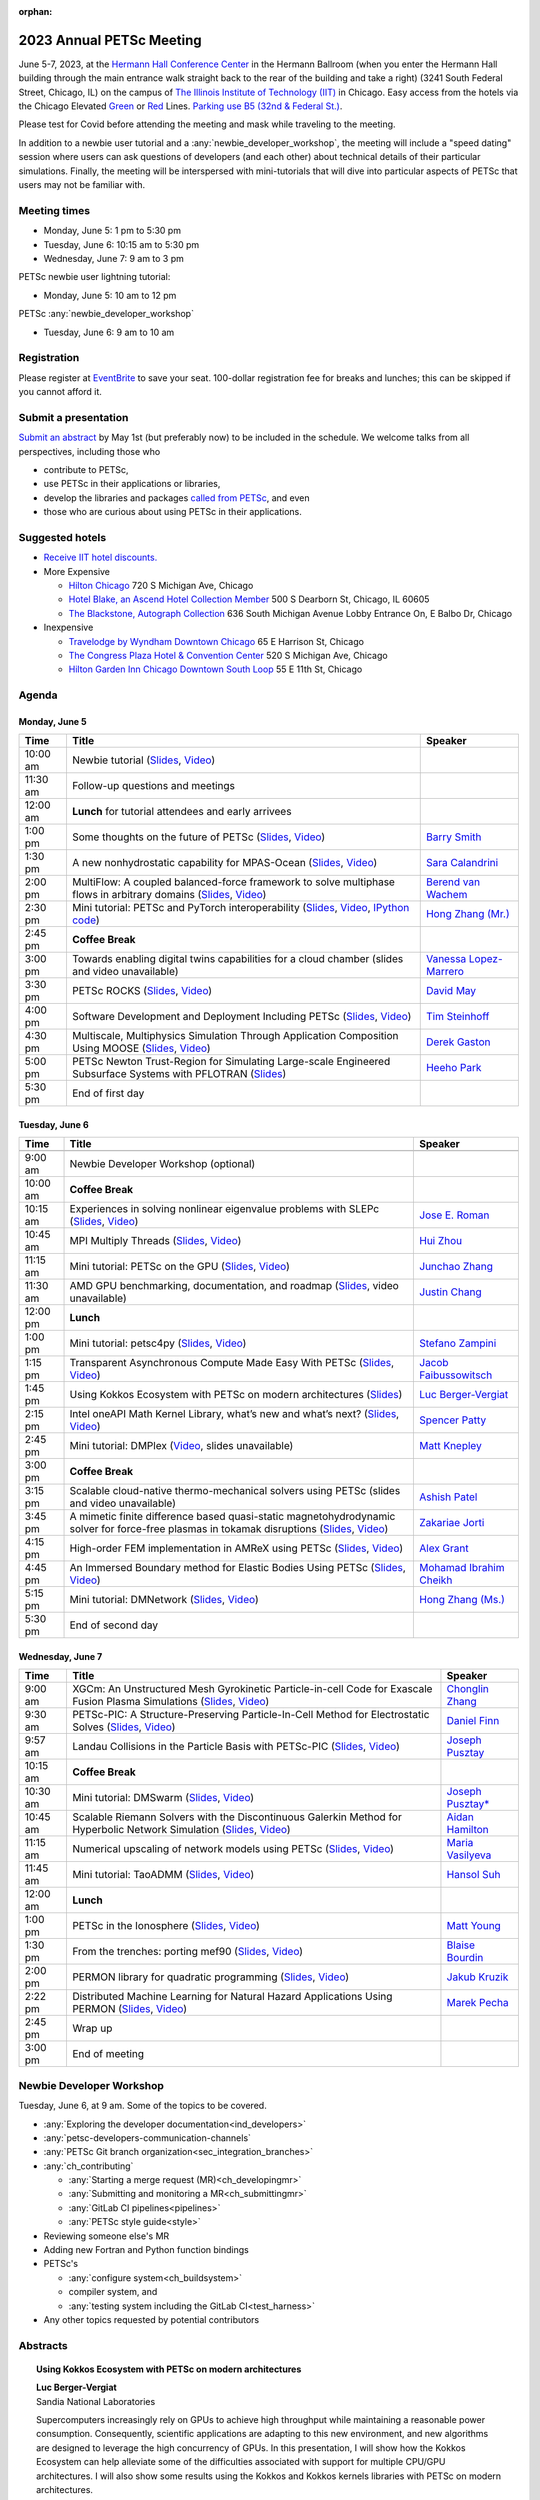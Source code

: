 :orphan:

.. _2023_meeting:


2023 Annual PETSc Meeting
*************************

.. image:: https://petsc.gitlab.io/annual-meetings/2023/GroupPhoto.jpg
  :width: 800
  :alt: PETSc User Meeting 2023 group photo (Hermann Hall, 06/06/2023)

June 5-7, 2023, at the `Hermann Hall Conference Center <https://www.iit.edu/event-services/meeting-spaces/hermann-hall-conference-center>`__
in the Hermann Ballroom (when you enter the Hermann Hall building through the main entrance walk straight back to the rear of the building and take a right)
(3241 South Federal Street, Chicago, IL)
on the campus of `The Illinois Institute of Technology (IIT) <https://www.iit.edu>`__ in Chicago.
Easy access from the hotels via the Chicago Elevated `Green <https://www.transitchicago.com/greenline>`__ or `Red <https://www.transitchicago.com/redline>`__ Lines.
`Parking use B5 (32nd & Federal St.) <https://www.iit.edu/cbsc/parking/visitor-and-event-parking>`__.

Please test for Covid before attending the meeting and
mask while traveling to the meeting.

In addition to a newbie user tutorial and a :any:`newbie_developer_workshop`, the meeting will include a "speed dating" session where users can ask questions of developers (and each other) about technical details of their particular simulations. Finally, the meeting will be interspersed with mini-tutorials that will dive into particular aspects of PETSc that users may not be familiar with.

Meeting times
-------------
* Monday, June 5: 1 pm to 5:30 pm
* Tuesday, June 6: 10:15 am to 5:30 pm
* Wednesday, June 7: 9 am to 3 pm

PETSc newbie user lightning tutorial:

* Monday, June 5: 10 am to 12 pm

PETSc :any:`newbie_developer_workshop`

* Tuesday, June 6: 9 am to 10 am


Registration
------------
Please register at `EventBrite <https://www.eventbrite.com/e/petsc-2023-user-meeting-tickets-494165441137>`__ to save your seat. 100-dollar registration fee for breaks and lunches; this can be skipped if you cannot afford it.

Submit a presentation
---------------------
`Submit an abstract  <https://docs.google.com/forms/d/e/1FAIpQLSesh47RGVb9YD9F1qu4obXSe1X6fn7vVmjewllePBDxBItfOw/viewform>`__ by May 1st (but preferably now) to be included in the schedule.  We welcome talks from all perspectives, including those who

* contribute to PETSc,
* use PETSc in their applications or libraries,
* develop the libraries and packages `called from PETSc <https://petsc.org/release/install/external_software/>`__, and even
* those who are curious about using PETSc in their applications.


Suggested hotels
----------------

* `Receive IIT hotel discounts. <https://www.iit.edu/procurement-services/purchasing/preferred-and-contract-vendors/hotels>`__

* More Expensive

  * `Hilton Chicago <https://www.hilton.com/en/hotels/chichhh-hilton-chicago/?SEO_id=GMB-AMER-HI-CHICHHH&y_source=1_NzIxNzU2LTcxNS1sb2NhdGlvbi53ZWJzaXRl>`__ 720 S Michigan Ave, Chicago

  * `Hotel Blake, an Ascend Hotel Collection Member <https://www.choicehotels.com/illinois/chicago/ascend-hotels/il480>`__   500 S Dearborn St, Chicago, IL 60605

  * `The Blackstone, Autograph Collection <https://www.marriott.com/en-us/hotels/chiab-the-blackstone-autograph-collection/overview/?scid=f2ae0541-1279-4f24-b197-a979c79310b0>`__   636 South Michigan Avenue Lobby Entrance On, E Balbo Dr, Chicago

* Inexpensive

  * `Travelodge by Wyndham Downtown Chicago <https://www.wyndhamhotels.com/travelodge/chicago-illinois/travelodge-hotel-downtown-chicago/overview?CID=LC:TL::GGL:RIO:National:10073&iata=00093796>`__ 65 E Harrison St, Chicago

  * `The Congress Plaza Hotel & Convention Center <https://www.congressplazahotel.com/?utm_source=local-directories&utm_medium=organic&utm_campaign=travelclick-localconnect>`__ 520 S Michigan Ave, Chicago

  * `Hilton Garden Inn Chicago Downtown South Loop <https://www.hilton.com/en/hotels/chidlgi-hilton-garden-inn-chicago-downtown-south-loop/?SEO_id=GMB-AMER-GI-CHIDLGI&y_source=1_MTI2NDg5NzktNzE1LWxvY2F0aW9uLndlYnNpdGU%3D>`__ 55 E 11th St, Chicago

Agenda
----------------

Monday, June 5
^^^^^^^^^^^^^^

+----------+-----------------------------------------------------------------------------------------------------------------------------------------------------------------+---------------------------+
| Time     | Title                                                                                                                                                           | Speaker                   |
+==========+=================================================================================================================================================================+===========================+
| 10:00 am | Newbie tutorial (`Slides <s_00_>`_, `Video <v_00_>`_)                                                                                                           |                           |
+----------+-----------------------------------------------------------------------------------------------------------------------------------------------------------------+---------------------------+
| 11:30 am | Follow-up questions and meetings                                                                                                                                |                           |
+----------+-----------------------------------------------------------------------------------------------------------------------------------------------------------------+---------------------------+
| 12:00 am | **Lunch** for tutorial attendees and early arrivees                                                                                                             |                           |
+----------+-----------------------------------------------------------------------------------------------------------------------------------------------------------------+---------------------------+
| 1:00 pm  | Some thoughts on the future of PETSc (`Slides <s_01_>`_,  `Video <v_01_>`_)                                                                                     | `Barry Smith`_            |
+----------+-----------------------------------------------------------------------------------------------------------------------------------------------------------------+---------------------------+
| 1:30 pm  | A new nonhydrostatic capability for MPAS-Ocean (`Slides <s_02_>`_, `Video <v_02_>`_)                                                                            | `Sara Calandrini`_        |
+----------+-----------------------------------------------------------------------------------------------------------------------------------------------------------------+---------------------------+
| 2:00 pm  | MultiFlow: A coupled balanced-force framework to solve multiphase flows in arbitrary domains (`Slides <s_03_>`_, `Video <v_03_>`_)                              | `Berend van Wachem`_      |
+----------+-----------------------------------------------------------------------------------------------------------------------------------------------------------------+---------------------------+
| 2:30 pm  | Mini tutorial: PETSc and PyTorch interoperability (`Slides <s_04_>`_, `Video <v_04_>`_, `IPython code <c_04_>`_)                                                | `Hong Zhang (Mr.)`_       |
+----------+-----------------------------------------------------------------------------------------------------------------------------------------------------------------+---------------------------+
| 2:45 pm  | **Coffee Break**                                                                                                                                                |                           |
+----------+-----------------------------------------------------------------------------------------------------------------------------------------------------------------+---------------------------+
| 3:00 pm  | Towards enabling digital twins capabilities for a cloud chamber (slides and video unavailable)                                                                  | `Vanessa Lopez-Marrero`_  |
+----------+-----------------------------------------------------------------------------------------------------------------------------------------------------------------+---------------------------+
| 3:30 pm  | PETSc ROCKS (`Slides <s_06_>`_, `Video <v_06_>`_)                                                                                                               | `David May`_              |
+----------+-----------------------------------------------------------------------------------------------------------------------------------------------------------------+---------------------------+
| 4:00 pm  | Software Development and Deployment Including PETSc (`Slides <s_07_>`_, `Video <v_07_>`_)                                                                       | `Tim Steinhoff`_          |
+----------+-----------------------------------------------------------------------------------------------------------------------------------------------------------------+---------------------------+
| 4:30 pm  | Multiscale, Multiphysics Simulation Through Application Composition Using MOOSE (`Slides <s_08_>`_, `Video <v_08_>`_)                                           | `Derek Gaston`_           |
+----------+-----------------------------------------------------------------------------------------------------------------------------------------------------------------+---------------------------+
| 5:00 pm  | PETSc Newton Trust-Region for Simulating Large-scale Engineered Subsurface Systems with PFLOTRAN (`Slides <s_09_>`_)                                            | `Heeho Park`_             |
+----------+-----------------------------------------------------------------------------------------------------------------------------------------------------------------+---------------------------+
| 5:30 pm  | End of first day                                                                                                                                                |                           |
+----------+-----------------------------------------------------------------------------------------------------------------------------------------------------------------+---------------------------+

Tuesday, June 6
^^^^^^^^^^^^^^^

+------------+---------------------------------------------------------------------------------------------------------------------------------------------------------------+---------------------------+
| Time       | Title                                                                                                                                                         | Speaker                   |
+============+===============================================================================================================================================================+===========================+
|            |                                                                                                                                                               |                           |
+------------+---------------------------------------------------------------------------------------------------------------------------------------------------------------+---------------------------+
| 9:00 am    | Newbie Developer Workshop (optional)                                                                                                                          |                           |
+------------+---------------------------------------------------------------------------------------------------------------------------------------------------------------+---------------------------+
| 10:00 am   | **Coffee Break**                                                                                                                                              |                           |
+------------+---------------------------------------------------------------------------------------------------------------------------------------------------------------+---------------------------+
| 10:15 am   | Experiences in solving nonlinear eigenvalue problems with SLEPc (`Slides <s_10_>`_, `Video <v_10_>`_)                                                         | `Jose E. Roman`_          |
+------------+---------------------------------------------------------------------------------------------------------------------------------------------------------------+---------------------------+
| 10:45 am   | MPI Multiply Threads (`Slides <s_11_>`_, `Video <v_11_>`_)                                                                                                    | `Hui Zhou`_               |
+------------+---------------------------------------------------------------------------------------------------------------------------------------------------------------+---------------------------+
| 11:15 am   | Mini tutorial: PETSc on the GPU (`Slides <s_12_>`_, `Video <v_12_>`_)                                                                                         | `Junchao Zhang`_          |
+------------+---------------------------------------------------------------------------------------------------------------------------------------------------------------+---------------------------+
| 11:30 am   | AMD GPU benchmarking, documentation, and roadmap (`Slides <s_13_>`_, video unavailable)                                                                       | `Justin Chang`_           |
+------------+---------------------------------------------------------------------------------------------------------------------------------------------------------------+---------------------------+
| 12:00 pm   | **Lunch**                                                                                                                                                     |                           |
+------------+---------------------------------------------------------------------------------------------------------------------------------------------------------------+---------------------------+
| 1:00 pm    | Mini tutorial: petsc4py (`Slides <s_14_>`_, `Video <v_14_>`_)                                                                                                 | `Stefano Zampini`_        |
+------------+---------------------------------------------------------------------------------------------------------------------------------------------------------------+---------------------------+
| 1:15 pm    | Transparent Asynchronous Compute Made Easy With PETSc (`Slides <s_15_>`_, `Video <v_15_>`_)                                                                   | `Jacob Faibussowitsch`_   |
+------------+---------------------------------------------------------------------------------------------------------------------------------------------------------------+---------------------------+
| 1:45 pm    | Using Kokkos Ecosystem with PETSc on modern architectures (`Slides <s_16_>`_)                                                                                 | `Luc Berger-Vergiat`_     |
+------------+---------------------------------------------------------------------------------------------------------------------------------------------------------------+---------------------------+
| 2:15 pm    | Intel oneAPI Math Kernel Library, what’s new and what’s next? (`Slides <s_17_>`_, `Video <v_17_>`_)                                                           | `Spencer Patty`_          |
+------------+---------------------------------------------------------------------------------------------------------------------------------------------------------------+---------------------------+
| 2:45 pm    | Mini tutorial: DMPlex (`Video <v_18_>`_, slides unavailable)                                                                                                  | `Matt Knepley`_           |
+------------+---------------------------------------------------------------------------------------------------------------------------------------------------------------+---------------------------+
| 3:00 pm    | **Coffee Break**                                                                                                                                              |                           |
+------------+---------------------------------------------------------------------------------------------------------------------------------------------------------------+---------------------------+
| 3:15 pm    | Scalable cloud-native thermo-mechanical solvers using PETSc (slides and video unavailable)                                                                    | `Ashish Patel`_           |
+------------+---------------------------------------------------------------------------------------------------------------------------------------------------------------+---------------------------+
| 3:45 pm    | A mimetic finite difference based quasi-static magnetohydrodynamic solver for force-free plasmas in tokamak disruptions (`Slides <s_20_>`_, `Video <v_20_>`_) | `Zakariae Jorti`_         |
+------------+---------------------------------------------------------------------------------------------------------------------------------------------------------------+---------------------------+
| 4:15 pm    | High-order FEM implementation in AMReX using PETSc (`Slides <s_21_>`_, `Video <v_21_>`_)                                                                      | `Alex Grant`_             |
+------------+---------------------------------------------------------------------------------------------------------------------------------------------------------------+---------------------------+
| 4:45 pm    | An Immersed Boundary method for Elastic Bodies Using PETSc (`Slides <s_22_>`_, `Video <v_22_>`_)                                                              | `Mohamad Ibrahim Cheikh`_ |
+------------+---------------------------------------------------------------------------------------------------------------------------------------------------------------+---------------------------+
| 5:15 pm    | Mini tutorial: DMNetwork (`Slides <s_23_>`_, `Video <v_23_>`_)                                                                                                | `Hong Zhang (Ms.)`_       |
+------------+---------------------------------------------------------------------------------------------------------------------------------------------------------------+---------------------------+
| 5:30 pm    | End of second day                                                                                                                                             |                           |
+------------+---------------------------------------------------------------------------------------------------------------------------------------------------------------+---------------------------+

Wednesday, June 7
^^^^^^^^^^^^^^^^^

+------------+---------------------------------------------------------------------------------------------------------------------------------------------------------------+---------------------------+
| Time       | Title                                                                                                                                                         | Speaker                   |
+============+===============================================================================================================================================================+===========================+
| 9:00 am    | XGCm: An Unstructured Mesh Gyrokinetic Particle-in-cell Code for Exascale Fusion Plasma Simulations (`Slides <s_24_>`_, `Video <v_24_>`_)                     | `Chonglin Zhang`_         |
+------------+---------------------------------------------------------------------------------------------------------------------------------------------------------------+---------------------------+
| 9:30 am    | PETSc-PIC: A Structure-Preserving Particle-In-Cell Method for Electrostatic Solves (`Slides <s_25_>`_, `Video <v_25_>`_)                                      | `Daniel Finn`_            |
+------------+---------------------------------------------------------------------------------------------------------------------------------------------------------------+---------------------------+
| 9:57 am    | Landau Collisions in the Particle Basis with PETSc-PIC (`Slides <s_26_>`_, `Video <v_26_>`_)                                                                  | `Joseph Pusztay`_         |
+------------+---------------------------------------------------------------------------------------------------------------------------------------------------------------+---------------------------+
| 10:15 am   | **Coffee Break**                                                                                                                                              |                           |
+------------+---------------------------------------------------------------------------------------------------------------------------------------------------------------+---------------------------+
| 10:30 am   | Mini tutorial: DMSwarm (`Slides <s_27_>`_, `Video <v_27_>`_)                                                                                                  | `Joseph Pusztay*`_        |
+------------+---------------------------------------------------------------------------------------------------------------------------------------------------------------+---------------------------+
| 10:45 am   | Scalable Riemann Solvers with the Discontinuous Galerkin Method for Hyperbolic Network Simulation (`Slides <s_28_>`_, `Video <v_28_>`_)                       | `Aidan Hamilton`_         |
+------------+---------------------------------------------------------------------------------------------------------------------------------------------------------------+---------------------------+
| 11:15 am   | Numerical upscaling of network models using PETSc (`Slides <s_29_>`_, `Video <v_29_>`_)                                                                       | `Maria Vasilyeva`_        |
+------------+---------------------------------------------------------------------------------------------------------------------------------------------------------------+---------------------------+
| 11:45 am   | Mini tutorial: TaoADMM (`Slides <s_30_>`_, `Video <v_30_>`_)                                                                                                  | `Hansol Suh`_             |
+------------+---------------------------------------------------------------------------------------------------------------------------------------------------------------+---------------------------+
| 12:00 am   | **Lunch**                                                                                                                                                     |                           |
+------------+---------------------------------------------------------------------------------------------------------------------------------------------------------------+---------------------------+
| 1:00 pm    | PETSc in the Ionosphere (`Slides <s_31_>`_, `Video <v_31_>`_)                                                                                                 | `Matt Young`_             |
+------------+---------------------------------------------------------------------------------------------------------------------------------------------------------------+---------------------------+
| 1:30 pm    | From the trenches: porting mef90 (`Slides <s_32_>`_, `Video <v_32_>`_)                                                                                        | `Blaise Bourdin`_         |
+------------+---------------------------------------------------------------------------------------------------------------------------------------------------------------+---------------------------+
| 2:00 pm    | PERMON library for quadratic programming (`Slides <s_33_>`_, `Video <v_33_>`_)                                                                                | `Jakub Kruzik`_           |
+------------+---------------------------------------------------------------------------------------------------------------------------------------------------------------+---------------------------+
| 2:22 pm    | Distributed Machine Learning for Natural Hazard Applications Using PERMON (`Slides <s_34_>`_, `Video <v_34_>`_)                                               | `Marek Pecha`_            |
+------------+---------------------------------------------------------------------------------------------------------------------------------------------------------------+---------------------------+
| 2:45 pm    | Wrap up                                                                                                                                                       |                           |
+------------+---------------------------------------------------------------------------------------------------------------------------------------------------------------+---------------------------+
| 3:00 pm    | End of meeting                                                                                                                                                |                           |
+------------+---------------------------------------------------------------------------------------------------------------------------------------------------------------+---------------------------+

.. _c_04: https://petsc.gitlab.io/annual-meetings/2023/slides/HongZhangMr.ipynb

.. _s_00: https://petsc.gitlab.io/annual-meetings/2023/tutorials/petsc_annual_meeting_2023_tutorial.pdf

.. _s_01: https://petsc.gitlab.io/annual-meetings/2023/slides/BarrySmith.pdf

.. _s_02: https://petsc.gitlab.io/annual-meetings/2023/slides/SaraCalandrini.pdf

.. _s_03: https://petsc.gitlab.io/annual-meetings/2023/slides/BerendvanWachem.pdf

.. _s_04: https://petsc.gitlab.io/annual-meetings/2023/slides/HongZhangMr.pdf

.. _s_06: https://petsc.gitlab.io/annual-meetings/2023/slides/DavidMay.pdf

.. _s_07: https://petsc.gitlab.io/annual-meetings/2023/slides/TimSteinhoff.pdf

.. _s_08: https://petsc.gitlab.io/annual-meetings/2023/slides/DerekGaston.pdf

.. _s_09: https://petsc.gitlab.io/annual-meetings/2023/slides/HeehoPark.pdf

.. _s_10: https://petsc.gitlab.io/annual-meetings/2023/slides/JoseERoman.pdf

.. _s_11: https://petsc.gitlab.io/annual-meetings/2023/slides/HuiZhou.pdf

.. _s_12: https://petsc.gitlab.io/annual-meetings/2023/slides/JunchaoZhang.pdf

.. _s_13: https://petsc.gitlab.io/annual-meetings/2023/slides/JustinChang.pdf

.. _s_14: https://petsc.gitlab.io/annual-meetings/2023/slides/StefanoZampini.pdf

.. _s_15: https://petsc.gitlab.io/annual-meetings/2023/slides/JacobFaibussowitsch.pdf

.. _s_16: https://petsc.gitlab.io/annual-meetings/2023/slides/LucBerger-Vergiat.pdf

.. _s_17: https://petsc.gitlab.io/annual-meetings/2023/slides/SpencerPatty.pdf

.. _s_20: https://petsc.gitlab.io/annual-meetings/2023/slides/ZakariaeJorti.pdf

.. _s_21: https://petsc.gitlab.io/annual-meetings/2023/slides/AlexGrant.pdf

.. _s_22: https://petsc.gitlab.io/annual-meetings/2023/slides/MohamadIbrahimCheikh.pdf

.. _s_23: https://petsc.gitlab.io/annual-meetings/2023/slides/HongZhangMs.pdf

.. _s_24: https://petsc.gitlab.io/annual-meetings/2023/slides/ChonglinZhang.pdf

.. _s_25: https://petsc.gitlab.io/annual-meetings/2023/slides/DanielFinn.pdf

.. _s_26: https://petsc.gitlab.io/annual-meetings/2023/slides/JosephPusztay.pdf

.. _s_27: https://petsc.gitlab.io/annual-meetings/2023/slides/JosephPusztayDMSwarm.pdf

.. _s_28: https://petsc.gitlab.io/annual-meetings/2023/slides/AidanHamilton.pdf

.. _s_29: https://petsc.gitlab.io/annual-meetings/2023/slides/MariaVasilyeva.pdf

.. _s_30: https://petsc.gitlab.io/annual-meetings/2023/slides/HansolSuh.pdf

.. _s_31: https://petsc.gitlab.io/annual-meetings/2023/slides/MattYoung.pdf

.. _s_32: https://petsc.gitlab.io/annual-meetings/2023/slides/BlaiseBourdin.pdf

.. _s_33: https://petsc.gitlab.io/annual-meetings/2023/slides/JakubKruzik.pdf

.. _s_34: https://petsc.gitlab.io/annual-meetings/2023/slides/MarekPecha.pdf

.. _v_00: https://youtu.be/rm34jR-p0xk

.. _v_01: https://youtu.be/vqx6b3Hg_6k

.. _v_02: https://youtu.be/pca0jT86qxU

.. _v_03: https://youtu.be/obdKq9SBpfw

.. _v_04: https://youtu.be/r_icrhAbmSQ

.. _v_06: https://youtu.be/0BplD93cSe8

.. _v_07: https://youtu.be/vENWhqp7XlI

.. _v_08: https://youtu.be/aHL4FIu_q6k

.. _v_10: https://youtu.be/2qhtMsvYw4o

.. _v_11: https://youtu.be/plfB7XVoqSQ

.. _v_12: https://youtu.be/8tmswLh3ez0

.. _v_14: https://youtu.be/hhe0Se4pkSg

.. _v_15: https://youtu.be/IbjboeTYuAE

.. _v_17: https://youtu.be/Baz4GVp4gQc

.. _v_18: https://youtu.be/jURFyoONRko

.. _v_20: https://youtu.be/k8PozEb4q40

.. _v_21: https://youtu.be/0L9boKxXPmA

.. _v_22: https://youtu.be/e101L03bO8A

.. _v_23: https://youtu.be/heWln8ZIrHc

.. _v_24: https://youtu.be/sGP_9JStYR8

.. _v_25: https://youtu.be/b-V_j4Vs2OA

.. _v_26: https://youtu.be/b-V_j4Vs2OA?t=1200

.. _v_27: https://youtu.be/FaAVV8-lnZI

.. _v_28: https://youtu.be/Ys0CZLha1pA

.. _v_29: https://youtu.be/Br-9WgvPG7Q

.. _v_30: https://youtu.be/8WvZ9ggB3x0

.. _v_31: https://youtu.be/hS3nOmX_g8I

.. _v_32: https://youtu.be/mfdmVbHsYK0

.. _v_33: https://youtu.be/2dC_NkGBBnE

.. _v_34: https://youtu.be/2dC_NkGBBnE?t=1194

.. _newbie_developer_workshop:

Newbie Developer Workshop
-------------------------

Tuesday, June 6, at 9 am. Some of the topics to be covered.

* :any:`Exploring the developer documentation<ind_developers>`

* :any:`petsc-developers-communication-channels`

* :any:`PETSc Git branch organization<sec_integration_branches>`

* :any:`ch_contributing`

  * :any:`Starting a merge request (MR)<ch_developingmr>`

  * :any:`Submitting and monitoring a MR<ch_submittingmr>`

  * :any:`GitLab CI pipelines<pipelines>`

  * :any:`PETSc style guide<style>`

* Reviewing someone else's MR

* Adding new Fortran and Python function bindings

* PETSc's

  * :any:`configure system<ch_buildsystem>`

  * compiler system, and

  * :any:`testing system including the GitLab CI<test_harness>`

* Any other topics requested by potential contributors

Abstracts
---------

.. _`Luc Berger-Vergiat`:

.. topic:: **Using Kokkos Ecosystem with PETSc on modern architectures**

    | **Luc Berger-Vergiat**
    | Sandia National Laboratories

    Supercomputers increasingly rely on GPUs to achieve high
    throughput while maintaining a reasonable power consumption. Consequently,
    scientific applications are adapting to this new environment, and new
    algorithms are designed to leverage the high concurrency of GPUs. In this
    presentation, I will show how the Kokkos Ecosystem can help alleviate some
    of the difficulties associated with support for multiple CPU/GPU
    architectures. I will also show some results using the Kokkos and Kokkos
    kernels libraries with PETSc on modern architectures.

.. _`Blaise Bourdin`:

.. topic:: **From the trenches: porting mef90**

    | **Blaise Bourdin**
    | McMaster University

    mef90 is a distributed three-dimensional unstructured finite-element
    implementation of various phase-field models of fracture. In this talk,
    I will share the experience gained while porting mef90 from petsc 3.3 to 3.18.

.. _`Sara Calandrini`:

.. topic:: **A new non-hydrostatic capability for MPAS-Ocean**

    | **Sara Calandrini**, Darren Engwirda, Luke Van Roekel
    | Los Alamos National Laboratory

    The Model for Prediction Across Scales-Ocean (MPAS-Ocean) is an
    open-source, global ocean model and is one component within the Department
    of Energy’s E3SM framework, which includes atmosphere, sea ice, and
    land-ice models. In this work, a new formulation for the ocean model is
    presented that solves the non-hydrostatic, incompressible Boussinesq
    equations on unstructured meshes. The introduction of this non-hydrostatic
    capability is necessary for the representation of fine-scale dynamical
    processes, including resolution of internal wave dynamics and large eddy
    simulations. Compared to the standard hydrostatic formulation,
    a non-hydrostatic pressure solver and a vertical momentum equation are
    added, where the PETSc (Portable Extensible Toolkit for Scientific
    Computation) library is used for the inversion of a large sparse system for
    the nonhydrostatic pressure. Numerical results comparing the solutions of
    the hydrostatic and non-hydrostatic models are presented, and the parallel
    efficiency and accuracy of the time-stepper are evaluated.

.. _`Justin Chang`:

.. topic:: **AMD GPU benchmarking, documentation, and roadmap**

    | **Justin Chang**
    | AMD Inc.

    This talk comprises three parts. First, we present an overview of some
    relatively new training documentation like the "AMD lab notes" to enable
    current and potential users of AMD GPUs into getting the best experience
    out of their applications or algorithms. Second, we briefly discuss
    implementation details regarding the PETSc HIP backend introduced into the
    PETSc library late last year and present some performance benchmarking data
    on some of the AMD hardware. Lastly, we give a preview of the upcoming
    MI300 series APU and how software developers can prepare to leverage this
    new type of accelerator.

.. _`Mohamad Ibrahim Cheikh`:

.. topic::  **An Immersed Boundary method for Elastic Bodies Using PETSc**

    | **Mohamad Ibrahim Cheikh**, Konstantin Doubrovinski
    | Doubrovinski Lab, The University of Texas Southwestern Medical Center

    This study presents a parallel implementation of an immersed boundary
    method code using the PETSc distributed memory module. This work aims to simulate a complex developmental process that occurs in the
    early stages of embryonic development, which involves the transformation of
    the embryo into a multilayered and multidimensional structure. To
    accomplish this, the researchers used the PETSc parallel module to solve
    a linear system for the Eulerian fluid dynamics while simultaneously
    coupling it with a deforming Lagrangian elastic body to model the
    deformable embryonic tissue. This approach allows for a detailed simulation
    of the interaction between the fluid and the tissue, which is critical for
    accurately modeling the developmental process. Overall, this work
    highlights the potential of the immersed boundary method and parallel
    computing techniques for simulating complex physical phenomena.

.. _`Jacob Faibussowitsch`:

.. topic:: **Transparent Asynchronous Compute Made Easy With PETSc**

    | **Jacob Faibussowitch**
    | Argonne National Laboratory

    Asynchronous GPU computing has historically been difficult to integrate scalably at the library level. We provide an update on recent work
    implementing a fully asynchronous framework in PETSc. We give detailed
    performance comparisons and provide a demo to showcase the proposed model's effectiveness
    and ease of use.

.. _`Daniel Finn`:

.. topic:: **PETSc-PIC: A Structure-Preserving Particle-In-Cell Method for Electrostatic Solves**

    | **Daniel Finn**
    | University at Buffalo

    Numerical solutions to the Vlasov-Poisson equations have important
    applications in the fields of plasma physics, solar physics, and cosmology.
    The goal of this research is to develop a structure-preserving,
    electrostatic and gravitational Vlasov-Poisson(-Landau) model using the
    Portable, Extensible Toolkit for Scientific Computation (PETSc) and study
    the presence of Landau damping in a variety of systems, such as
    thermonuclear fusion reactors and galactic dynamics. The PETSc
    Particle-In-Cell (PETSc-PIC) model is a highly scalable,
    structure-preserving PIC method with multigrid capabilities. In the PIC
    method, a hybrid discretization is constructed with a grid of finitely
    supported basis functions to represent the electric, magnetic, and/or
    gravitational fields, and a distribution of delta functions to represent
    the particle field. Collisions are added to the formulation using
    a particle-basis Landau collision operator recently added to the PETSc
    library.

.. _`Derek Gaston`:

.. topic:: **Multiscale, Multiphysics Simulation Through Application Composition Using MOOSE**

    | **Derek Gaston**
    | Idaho National Laboratory

    Eight years ago, at the PETSc 20 meeting, I introduced the idea of
    "Simplifying Multiphysics Through Application Composition" -- the idea
    that physics applications can be built in such a way that they can
    instantly be combined to tackle complicated multiphysics problems.
    This talk will serve as an update on those plans.  I will detail the
    evolution of that idea, how we’re using it in practice, how well it’s
    working, and where we’re going next.  Motivating examples will be drawn
    from nuclear engineering, and practical aspects, such as testing, will
    be explored.

.. _`Alex Grant`:

.. topic:: **High-order FEM implementation in AMReX using PETSc**

    | **Alex Grant**, Karthik Chockalingam, Xiaohu Guo
    | Science and Technology Facilities Council (STFC), UK

    AMReX is a C++ block-structured framework for adaptive mesh refinement,
    typically used for finite difference or finite volume codes.  We describe
    a first attempt at a finite element implementation in AMReX using PETSc.
    AMReX splits the domain of uniform elements into rectangular boxes at each
    refinement level, with higher levels overlapping rather than replacing
    lower levels and with each level solved independently.  AMReX boxes can be
    cell-centered or nodal; we use cell centered boxes to represent the geometry
    and mesh and nodal boxes to identify nodes to constrain and store results
    for visualization.  We convert AMReX’s independent spatial indices into
    a single global index, then use MATMPIAIJ to assemble the system matrix per
    refinement level.  In an unstructured grid, isoparametric mapping is
    required for each element; using a structured grid avoids both this
    and indirect addressing, which provides significant potential performance
    advantages.  We have solved time-dependent parabolic equations and seen
    performance gains compared to unstructured finite elements.  Further
    developments will include arbitrary higher-order schemes and
    multi-level hp refinement with arbitrary hanging nodes.  PETSc uses AMReX
    domain decomposition to partition the matrix and right-hand vectors.  For
    each higher level, not all of the domain will be refined, but AMReX’s
    indices cover the whole space - this poses an indexing challenge and can
    lead to over-allocation of memory.  It is still to be explored whether DM
    data structures would provide a benefit over MATMPIAIJ.

.. _`Aidan Hamilton`:

.. topic:: **Scalable Riemann Solvers with the Discontinuous Galerkin Method for Hyperbolic Network Simulation**

    | **Aidan Hamilton**, Jing-Mei Qiu, Hong Zhang
    | University of Delaware

    We develop highly efficient and effective computational algorithms
    and simulation tools for fluid simulations on a network. The mathematical
    models are a set of hyperbolic conservation laws on the edges of a network, as
    well as coupling conditions on junctions of a network. For example, the
    shallow water system, together with flux balance and continuity conditions
    at river intersections, model water flows on a river network. The
    computationally accurate and robust discontinuous Galerkin methods,
    coupled with explicit strong-stability preserving Runge-Kutta methods, are
    implemented for simulations on network edges. Meanwhile, linear and
    nonlinear scalable Riemann solvers are being developed and implemented at
    network vertices. These network simulations result in tools built using
    PETSc and DMNetwork software libraries for the scientific community in
    general. Simulation results of a shallow water system on a Mississippi
    river network with over one billion network variables are performed on an
    extreme- scale computer using up to 8,192 processors with an optimal
    parallel efficiency. Further potential applications include traffic flow
    simulations on a highway network and blood flow simulations on an arterial
    network, among many others

.. _`Zakariae Jorti`:

.. topic:: **A mimetic finite difference based quasi-static magnetohydrodynamic solver for force-free plasmas in tokamak disruptions**

    | **Zakariae Jorti**, Qi Tang, Konstantin Lipnikov, Xianzhu Tang
    | Los Alamos National Laboratory

    Force-free plasmas are a good approximation in the low-beta case, where the
    plasma pressure is tiny compared with the magnetic pressure. On time scales
    long compared with the transit time of Alfvén waves, the evolution of
    a force-free plasma is most efficiently described by a quasi-static
    magnetohydrodynamic (MHD) model, which ignores the plasma inertia. In this
    work, we consider a regularized quasi-static MHD model for force-free
    plasmas in tokamak disruptions and propose a mimetic finite difference
    (MFD) algorithm, which is targeted at applications such as the cold
    vertical displacement event (VDE) of a major disruption in an ITER-like
    tokamak reactor. In the case of whole device modeling, we further consider
    the two sub-domains of the plasma region and wall region and their coupling
    through an interface condition. We develop a parallel, fully implicit, and
    scalable MFD solver based on PETSc and its DMStag data structure to discretize the five-field quasi-static perpendicular plasma dynamics
    model on a 3D structured mesh. The MFD spatial discretization is coupled
    with a fully implicit DIRK scheme. The full algorithm exactly preserves the
    divergence-free condition of the magnetic field under a generalized Ohm’s
    law. The preconditioner employed is a four-level fieldsplit preconditioner,
    created by combining separate preconditioners for individual
    fields, that calls multigrid or direct solvers for sub-blocks or exact
    factorization on the separate fields. The numerical results confirm the
    divergence-free constraint is strongly satisfied and demonstrate the
    performance of the fieldsplit preconditioner and overall algorithm. The
    simulation of ITER VDE cases over the actual plasma current diffusion time
    is also presented.

.. _`Jakub Kruzik`:

.. topic:: **PERMON library for quadratic programming**

    | **Jakub Kruzik**, Marek Pecha, David Horak
    | VSB - Technical University of Ostrava, Czechia

    PERMON (Parallel, Efficient, Robust, Modular, Object-oriented, Numerical)
    is a library based on PETSc for solving quadratic programming (QP)
    problems. We will present PERMON usage on our implementation of the FETI
    (finite element tearing and interconnecting) method. This FETI
    implementation involves a chain of QP transformations,  such as
    dualization, which simplifies a given QP. We will also discuss some useful
    options, like viewing Karush-Kuhn-Tucker (optimality) conditions for each
    QP in the chain. Finally, we will showcase some QP applications solved by
    PERMON, such as the solution of contact problems for hydro-mechanical
    problems with discrete fracture networks or the solution of support vector
    machines using the PermonSVM module.

.. _`Vanessa Lopez-Marrero`:

.. topic:: **Towards enabling digital twins capabilities for a cloud chamber**

    | **Vanessa Lopez-Marrero**, Kwangmin Yu, Tao Zhang, Mohammad Atif, Abdullah Al Muti Sharfuddin, Fan Yang, Yangang Liu, Meifeng Lin, Foluso Ladeinde, Lingda Li
    | Brookhaven National Laboratory

    Particle-resolved direct numerical simulations (PR-DNS), which resolve not
    only the smallest turbulent eddies but also track the development and
    the motion of individual particles, are an essential tool for studying
    aerosol-cloud-turbulence interactions.  For instance, PR-DNS may complement
    experimental facilities designed to study key physical processes in
    a controlled environment and therefore serve as digital twins for such
    cloud chambers.  In this talk, we will present our ongoing work aimed at
    enabling the use of PR-DNS for this purpose.  We will describe the physical
    model used, which consists of a set of fluid dynamics equations for
    air velocity, temperature, and humidity coupled with a set of equations
    for particle (i.e., droplet) growth/tracing.  The numerical method used to
    solve the model, which employs PETSc solvers in its implementation, will be
    discussed, as well as our current efforts to assess performance and
    scalability of the numerical solver.

.. _`David May`:

.. topic:: **PETSc ROCKS**

    | **David May**
    | University of California, San Diego

    The field of Geodynamics is concerned with understanding
    the deformation history of the solid Earth over millions to billions of
    year time scales. The infeasibility of extracting a spatially and
    temporally complete geological record based on rocks that are currently
    exposed at the surface of the Earth compels many geodynamists to employ
    computational simulations of geological processes.

    In this presentation I will discuss several geodynamic software packages
    which utilize PETSc. I intend to highlight how PETSc has played an
    important role in enabling and advancing state-of-the-art in geodynamic
    software. I will also summarize my own experiences and observations of how
    geodynamic-specific functionality has driven the
    development of new general-purpose PETSc functionality.

.. _`Heeho Park`:

.. topic:: **PETSc Newton Trust-Region for Simulating Large-scale Engineered Subsurface Systems with PFLOTRAN**

    | **Heeho Park**, Glenn Hammond, Albert Valocchi
    | Sandia National Laboratories

    Modeling large-scale engineered subsurface systems entails significant
    additional numerical challenges. For nuclear waste repository, the
    challenges arise from: (a) the need to accurately represent both the waste
    form processes and shafts, tunnel, and barriers at the small spatial scale
    and the large-scale transport processes throughout geological formations;
    (b) the strong contrast in material properties such as porosity and
    permeability, and the nonlinear constitutive relations for multiphase flow;
    (c) the decay of high level nuclear wastes cause nearby water to boil off
    into steam leading to dry-out. These can lead to an ill-conditioned
    Jacobian matrix and non-convergence with Newton’s method due to
    discontinuous nonlinearity in constitutive models.

    We apply the open-source simulator PFLOTRAN which employs a FV
    discretization and uses the PETSc parallel framework. We implement within
    PETSc the general-purpose nonlinear solver, Newton trust-region dogleg
    Cauchy (NTRDC) and Newton trust-region (NTR) to demonstrate the
    effectiveness of these advanced solvers. The results demonstrate speed-up
    compared to the default solvers of PETSc and complete simulations that were
    never completed with them.

    SNL is managed and operated by NTESS under DOE NNSA contract DE-NA0003525.

.. _`Ashish Patel`:

.. topic:: **Scalable cloud-native thermo-mechanical solvers using PETSc**

    | **Ashish Patel**, Jeremy Theler, Francesc Levrero-Florencio, Nabil Abboud, Mohammad Sarraf Joshaghani, Scott McClennan
    | Ansys, Inc.

    This talk presents how the Ansys OnScale team uses PETSc to
    develop finite element-based thermo-mechanical solvers for scalable
    nonlinear simulations on the cloud. We will first provide an overview of
    features available in the solver and then discuss how some of the PETSc
    objects, like DMPlex and TS, have helped us speed up our development
    process. We will also talk about the workarounds we have incorporated to
    address the current limitations of some of the functions from DMPlex for
    our use cases involving multi-point constraints and curved elements.
    Finally, we demonstrate how PETSc’s linear solvers scale on multi-node
    cloud instances.

.. _`Spencer Patty`:

.. topic:: **Intel oneAPI Math Kernel Library, what’s new and what’s next?**

    | **Spencer Patty**
    | Intel Corporation

    This talk provides an overview of Intel® oneAPI Math Kernel Library (oneMKL)
    product and software for supporting optimized math routines for both Intel
    CPUs and GPUs.  Given that PETSc already utilizes several BLAS/LAPACK/Sparse
    BLAS routines from oneMKL for Intel CPU and as part of the Aurora project
    with Argonne, we discuss the use of OpenMP offload APIs for Intel GPUs.
    We explore software and hardware improvements for better sparse linear
    algebra performance and have an informal discussion of how to further
    support the PETSc community.

.. _`Marek Pecha`:

.. topic:: **Distributed Machine Learning for Natural Hazard Applications Using PERMON**

    | **Marek Pecha**, David Horak, Richard Tran Mills, Zachary Langford
    | VSB – Technical University of Ostrava, Czechia

    We will present a software solution for distributed machine learning
    supporting computation on multiple GPUs running on the top of the PETSc
    framework, which we will demonstrate in applications related to natural
    hazard localizations and detections employing supervised uncertainties
    modeling. It is called PERMON and is designed for convex optimization
    using quadratic programming, and its extension PermonSVM implements
    maximal-margin classifier approaches associated with support vector
    machines (SVMs). Although deep learning (DL) is getting popular in recent
    years, SVMs are still applicable. However, unlike DL, the SVM approach requires
    additional feature engineering or feature selection. We will present our
    workflow and show how to achieve reasonable models for the application
    related to wildfire localization in Alaska.

.. _`Joseph Pusztay`:

.. topic:: **Landau Collisions in the Particle Basis with PETSc-PIC**

    | **Joseph Pusztay**, Matt Knepley, Mark Adams
    | University at Buffalo

    The kinetic description of plasma encompasses the fine scale interaction of
    the various bodies that it is comprised of, and applies to a litany of
    experiments ranging from the laboratory magnetically confined fusion
    plasma, to the scale of the solar corona. Of great import to these
    descriptions are collisions in the grazing limit, which transfer momentum
    between components of the plasma. Until recently, these have best been
    described conservatively by finite element discretizations of the Landau
    collision integral. In recent years a particle discretization has been
    proven to preserve the appropriate eigenfunctions of the system, as well as
    physically relevant quantities. I present here the recent work on a purely
    particle discretized Landau collision operator which preserves mass,
    momentum, and energy,  with associated accuracy benchmarks in PETSc.

.. _`Jose E. Roman`:

.. topic:: **Experiences in solving nonlinear eigenvalue problems with SLEPc**

    | **Jose E. Roman**
    | Universitat Politècnica de València

    One of the unique features of SLEPc is the module for the general nonlinear
    eigenvalue problem (NEP), where we want to compute a few eigenvalues and
    corresponding eigenvectors of a large-scale parameter-dependent matrix
    T(lambda). In this talk, we will illustrate the use of NEP in the context
    of two applications, one of them coming from the characterization of
    resonances in nanophotonic devices, and the other one from a problem in
    aeroacoustics.

.. _`Barry Smith`:

.. topic:: **Some thoughts on the future of PETSc**:

    | **Barry Smith**
    | Flatiron Institute

    How will PETSc evolve and grow in the future? How can PETSc algorithms and
    simulations be integrated into the emerging world of machine learning and
    deep neural networks? I will provide an informal discussion of these topics
    and my thoughts.

.. _`Tim Steinhoff`:

.. topic:: **Software Development and Deployment Including PETSc**

    | **Tim Steinhoff**, Volker Jacht
    | Gesellschaft für Anlagen- und Reaktorsicherheit (GRS), Germany

    Once it is decided that PETSc shall handle certain numerical subtasks in
    your software the question may arise about how to smoothly incorporate PETSc
    into the overall software development and deployment processes. In this
    talk, we present our approach how to handle such a situation for the code
    family AC2 which is developed and distributed by GRS. AC2 is used to
    simulate the behavior of nuclear reactors during operation, transients,
    design basis and beyond design basis accidents up to radioactive releases
    to the environment. The talk addresses our experiences, what challenges had
    to be overcome, and how we make use of GitLab, CMake, and Docker techniques
    to establish clean incorporation of PETSc into our software development
    cycle.

.. _`Hansol Suh`:

.. topic:: **TaoADMM**

    | **Hansol Suh**
    | Argonne National Laboratory

    In this tutorial, we will be giving an introduction to ADMM algorithm on
    TAO. It will include walking through ADMM algorithm with some real-life
    example, and tips on setting up the framework to solve ADMM on PETSc/TAO.

.. _`Maria Vasilyeva`:

.. topic:: **Numerical upscaling of network models using PETSc**

    | **Maria Vasilyeva**
    | Texas A&M University-Corpus Christi

    Multiphysics models on large networks are used in many applications, for
    example, pore network models in reservoir simulation, epidemiological
    models of disease spread, ecological models on multispecies interaction,
    medical applications such as multiscale multidimensional simulations of
    blood flow, etc. This work presents the construction of the numerical
    upscaling and multiscale method for network models. An accurate
    coarse-scale approximation is generated by solving local problems in
    sub-networks. Numerical implementation of the network model is performed
    based on the PETSc DMNetwork framework. Results are presented for square
    and random heterogeneous networks generated by OpenPNM.

.. _`Berend van Wachem`:

.. topic:: **MultiFlow: A coupled balanced-force framework to solve multiphase flows in arbitrary domains**

    | **Berend van Wachem**, Fabien Evrard
    | University of Magdeburg, Germany

    Since 2000, we have been working on a finite-volume numerical framework
    “MultiFlow ” to predict multiphase flows in arbitrary domains by solving
    various flavors of the incompressible and compressible Navier-Stokes
    equations using PETSc. This framework enables the simulation of creeping,
    laminar and turbulent flows with droplets and/or particles at various
    scales. It relies on a collocated variable arrangement of the unknown
    variables and momentum-weighted-interpolation to determine the fluxes at
    the cell faces to couple velocity and pressure. To maximize robustness, the
    governing flow equations are solved in a coupled fashion, i.e., as part of
    a single equation system involving all flow variables. Various modules are
    available within the code in addition to its core flow solver, allowing it to
    model interfacial and particulate flows at various flow regimes and scales.
    The framework heavily relies on the PETSc library not only to solve the
    system of governing equations but also for the handling of unknown
    variables, parallelization of the computational domain, and exchange of
    data over processor boundaries. We are now in the 3rd generation of our
    code, currently using a combination of DMDA, and DMPlex with DMForest/p4est
    frameworks to allow for the adaptive octree refinement of the
    computational mesh. In this contribution, we will present the details of
    the discretization and the parallel implementation of our framework and
    describe its interconnection with the PETSc library. We will then present
    some applications of our framework, simulating multiphase flows at various
    scales, flows regimes, and resolutions. During this contribution, we will
    also discuss our framework's challenges and future objectives.

.. _`Matt Young`:

.. topic:: **PETSc in the Ionosphere**

    | **Matt Young**
    | University of New Hampshire

    A planet's ionosphere is the region of its atmosphere where a fraction
    of the constituent atoms or molecules have separated into positive ions and
    electrons. Earth's ionosphere extends from roughly 85 km during the day
    (higher at night) to the edge of space. This partially ionized regime
    exhibits collective behavior and supports electromagnetic phenomena that do
    not exist in the neutral (i.e., unionized) atmosphere. Furthermore, the
    abundance of neutral atoms and molecules leads to phenomena that do not
    exist in the fully ionized space environment. In a relatively narrow
    altitude range of Earth's ionosphere called the "E region", electrons
    behave as typical charged particles -- moving in response to combined
    electric and magnetic fields -- while ions collide too frequently with
    neutral molecules to respond to the magnetic field. This difference leads
    to the Farley-Buneman instability when the local electric field is strong
    enough. The Farley-Buneman instability regularly produces irregularities in
    the charged-particle densities that are strong enough to reflect radio
    signals. Recent research suggests that fully developed turbulent
    structures can disrupt GPS communication.

    The Electrostatic Parallel Particle-in-Cell (EPPIC) numerical simulation
    self-consistently models instability growth and evolution in the E-region
    ionosphere. The simulation includes a hybrid mode that treats electrons as
    a fluid and treats ions as particles. The particular fluid electron model
    requires the solution of an elliptic partial differential equation for the
    electrostatic potential at each time step, which we represent as a linear
    system that the simulation solves with PETSc. This presentation will
    describe the original development of the 2D hybrid simulation, previous
    results, recent efforts to extend to 3D, and implications for modeling GPS
    scintillation.

    The Electrostatic Parallel Particle-in-Cell (EPPIC) numerical simulation
    self-consistently models instability growth and evolution in the E-region
    ionosphere. The simulation includes a hybrid mode that treats electrons as
    a fluid and treats ions as particles. The particular fluid electron model
    requires the solution of an elliptic partial differential equation for the
    electrostatic potential at each time step, which we represent as a linear
    system that the simulation solves with PETSc. This presentation will describe
    the original development of the 2D hybrid simulation, previous results, recently
    efforts to extend to 3D, and implications to modeling GPS scintillation.

.. _`Chonglin Zhang`:

.. topic:: **XGCm: An Unstructured Mesh Gyrokinetic Particle-in-cell Code for Exascale Fusion Plasma Simulations**

    | **Chonglin Zhang**, Cameron W. Smith, Mark S. Shephard
    | Rensselaer Polytechnic Institute (RPI)

    We report the development of XGCm, a new distributed unstructured mesh
    gyrokinetic particle-in-cell (PIC) code, short for x-point included
    gyrokinetic code mesh-based. The code adopts the physical algorithms of the
    well-established XGC code. It is intended as a testbed for experimenting
    with new numerical and computational algorithms, which can eventually be
    adopted in XGC and other PIC codes. XGCm is developed on top of several
    open-source libraries, including Kokkos, PETSc, Omega, and PUMIPic. Omega
    and PUMIPic rely on Kokkos to interact with the GPU accelerator, while
    PETSc solves the gyrokinetic Poisson equation on either CPU or GPU. We
    first discuss the numerical algorithms of our mesh-centric approach for
    performing PIC calculations. We then present a code validation study using
    the cyclone base case with ion temperature gradient turbulence (case 5 from
    Burckel, etc. Journal of Physics: Conference Series 260, 2010, 012006).
    Finally, we discuss the performance of XGCm and present weak scaling
    results using up to the full system (27,648 GPUs) of the Oak Ridge National
    Laboratory’s Summit supercomputer. Overall, XGCm executes all PIC
    operations on the GPU accelerators and exhibits good performance and
    portability.

.. _`Hong Zhang (Ms.)`:

.. topic:: **PETSc DMNetwork: A Library for Scalable Network PDE-Based Multiphysics Simulation**

    | **Hong Zhang (Ms.)**
    | Argonne National Laboratory, Illinois Institute of Technology

    We present DMNetwork, a high-level set of routines included in the PETSc
    library for the simulation of multiphysics phenomena over large-scale
    networked systems. The library aims at applications with networked
    structures like those in electrical, water, and traffic
    distribution systems. DMNetwork provides data and topology management,
    parallelization for multiphysics systems over a network, and hierarchical
    and composable solvers to exploit the problem structure.  DMNetwork eases
    the simulation development cycle by providing the necessary infrastructure
    to define and query the network components through simple abstractions.

.. _`Hui Zhou`:

.. topic:: **MPI Multiply Threads**

    | **Hui Zhou**
    | Argonne National Laboratory

    In the traditional MPI+Thread programming paradigm, MPI and OpenMP each
    form their own parallelization. MPI is unaware of the thread
    context. The requirement of thread safety and message ordering forces MPI
    library to blindly add critical sections, unnecessarily serializing the
    code. On the other hand, OpenMP cannot use MPI for inter-thread
    communications. Developers often need hand-roll algorithms for
    collective operations and non-blocking synchronizations.

    MPICH recently added a few extensions to address the root issues in
    MPI+Thread. The first extension, MPIX stream, allows applications to
    explicitly pass the thread context into MPI. The second extension, thread
    communicator, allows individual threads in an OpenMP parallel region to use
    MPI for inter-thread communications. In particular, this allows an OpenMP
    program to use PETSc within a parallel region.

    Instead of MPI+Thread, we refer to this new pattern as MPI x Thread.

.. _`Junchao Zhang`:

.. topic:: **PETSc on the GPU**

    | **Junchao Zhang**
    | Argonne National Laboratory

    In this mini-tutorial, we will briefly introduce the GPU backends of PETSc and how to configure, build, run
    and profile PETSc on GPUs. We also talk about how to port your PETSc code to GPUs.

.. _`Hong Zhang (Mr.)`:

.. topic:: **PETSc and PyTorch Interoperability**

    | **Hong Zhang (Mr.)**
    | Argonne National Laboratory

    In this mini-tutorial, we will introduce: How to convert between PETSc vectors/matrices and PyTorch tensors;
    How to generate Jacobian or action of Jacobian with PyTorch and use it in PETSc; How to use PETSc and PyTorch
    for solving ODEs and training neural ODEs.

.. _`Stefano Zampini`:

.. topic:: **petsc4py**

    | **Stefano Zampini**
    | King Abdullah University of Science and Technology (KAUST)

    In this mini-tutorial, we will introduce the Python binding of PETSc.

.. _`Matt Knepley`:

.. topic:: **DMPlex**

    | **Matt Knepley**
    | University at Buffalo

    In this mini-tutorial, we will introduce the DMPlex class in PETSc.

.. _`Joseph Pusztay*`:

.. topic:: **DMSwarm**

    | **Joseph Pusztay**
    | University at Buffalo

    In this mini-tutorial, we will introduce the DMSwarm class in PETSc.
